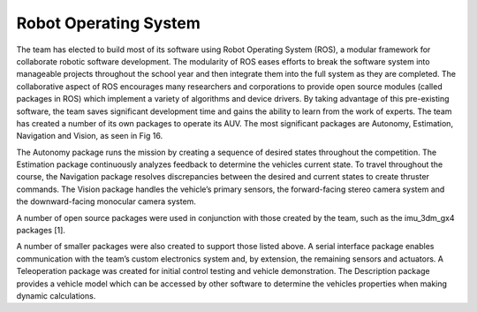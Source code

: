 Robot Operating System
======================

The team has elected to build most of its software using Robot Operating System (ROS), a modular framework for collaborate robotic software development. The modularity of ROS eases efforts to break the software system into manageable projects throughout the school year and then integrate them into the full system as they are completed. The collaborative aspect of ROS encourages many researchers and corporations to provide open source modules (called packages in ROS) which implement a variety of algorithms and device drivers. By taking advantage of this pre-existing software, the team saves significant development time and gains the ability to learn from the work of experts. The team has created a number of its own packages to operate its AUV. The most significant packages are Autonomy, Estimation, Navigation and Vision, as seen in Fig 16.

.. image:: /_static/package_stack.png

The Autonomy package runs the mission by creating a sequence of desired states throughout the competition. The Estimation package continuously analyzes feedback to determine the vehicles current state. To travel throughout the course, the Navigation package resolves discrepancies between the desired and current states to create thruster commands. The Vision package handles the vehicle’s primary sensors, the forward-facing stereo camera system and the downward-facing monocular camera system.

A number of open source packages were used in conjunction with those created by the team, such as the imu_3dm_gx4 packages [1].

A number of smaller packages were also created to support those listed above. A serial interface package enables communication with the team’s custom electronics system and, by extension, the remaining sensors and actuators. A Teleoperation package was created for initial control testing and vehicle demonstration. The Description package provides a vehicle model which can be accessed by other software to determine the vehicles properties when making dynamic calculations.
